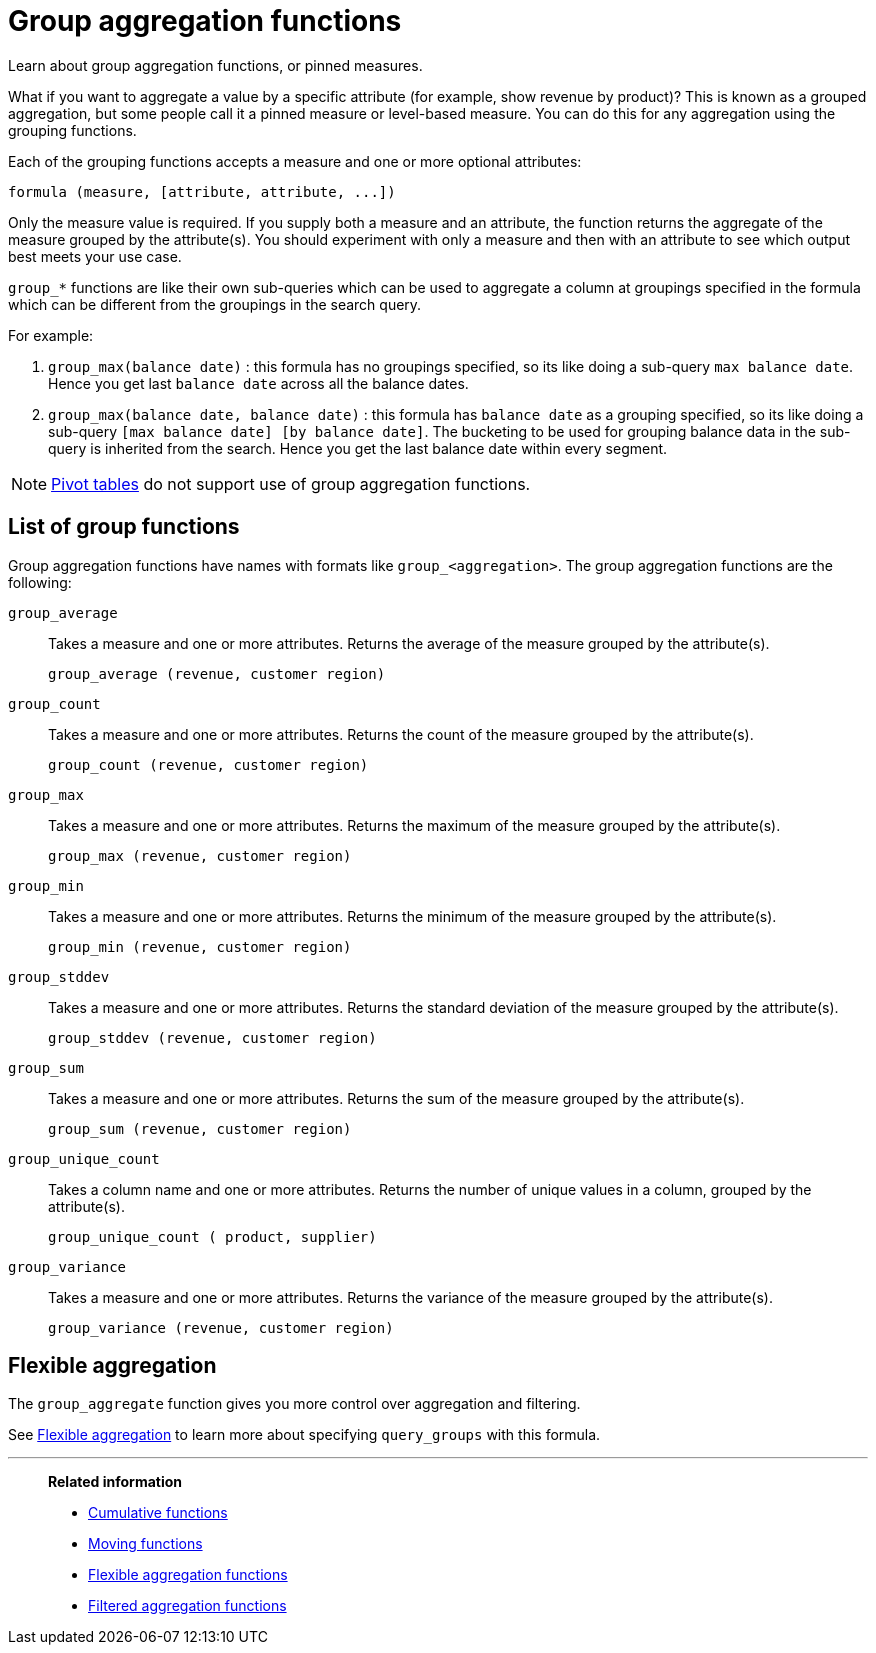 = Group aggregation functions
:last_updated: 02/11/2021
:linkattrs:
:experimental:
:page-partial:
:page-aliases: /complex-search/about-pinned-measures.adoc

Learn about group aggregation functions, or pinned measures.

What if you want to aggregate a value by a specific attribute (for example, show revenue by product)?
This is known as a grouped aggregation, but some people call it a pinned measure or level-based measure.
You can do this for any aggregation using the grouping functions.

Each of the grouping functions accepts a measure and one or more optional attributes:

[source]
----
formula (measure, [attribute, attribute, ...])
----

Only the measure value is required.
If you supply both a measure and an attribute, the function returns the aggregate of the measure grouped by the attribute(s).
You should experiment with only a measure and then with an attribute to see which output best meets your use case.

`group_*` functions are like their own sub-queries which can be used to aggregate a column at groupings specified in the formula which can be different from the groupings in the search query.

For example:

. `group_max(balance date)` : this formula has no groupings specified, so its like doing a sub-query `max balance date`. Hence you get last `balance date` across all the balance dates.
. `group_max(balance date, balance date)` : this formula has `balance date` as a grouping specified, so its like doing a sub-query `[max balance date] [by balance date]`. The bucketing to be used for grouping balance data in the sub-query is inherited from the search. Hence you get the last balance date within every segment.

NOTE: xref:chart-pivot-table.adoc[Pivot tables] do not support use of group aggregation functions.

== List of group functions

Group aggregation functions have names with formats like `group_<aggregation>`.
The group aggregation functions are the following:

`group_average`::
  Takes a measure and one or more attributes. Returns the average of the measure grouped by the attribute(s).
+
`group_average (revenue, customer region)`

`group_count`::
  Takes a measure and one or more attributes. Returns the count of the measure grouped by the attribute(s).
+
`group_count (revenue, customer region)`

`group_max`::
  Takes a measure and one or more attributes. Returns the maximum of the measure grouped by the attribute(s).
+
`group_max (revenue, customer region)`

`group_min`::
  Takes a measure and one or more attributes. Returns the minimum of the measure grouped by the attribute(s).
+
`group_min (revenue, customer region)`

`group_stddev`::
  Takes a measure and one or more attributes. Returns the standard deviation of the measure grouped by the attribute(s).
+
`group_stddev (revenue, customer region)`

`group_sum`::
  Takes a measure and one or more attributes. Returns the sum of the measure grouped by the attribute(s).
+
`group_sum (revenue, customer region)`

`group_unique_count`::
  Takes a column name and one or more attributes. Returns the number of unique values in a column, grouped by the attribute(s).
+
`group_unique_count ( product, supplier)`

`group_variance`::
  Takes a measure and one or more attributes. Returns the variance of the measure grouped by the attribute(s).
+
`group_variance (revenue, customer region)`

== Flexible aggregation

The `group_aggregate` function gives you more control over aggregation and filtering.

See xref:formulas-aggregation-flexible.adoc[Flexible aggregation] to learn more about specifying `query_groups` with this formula.

'''
> **Related information**
>
> * xref:formulas-cumulative.adoc[Cumulative functions]
> * xref:formulas-moving.adoc[Moving functions]
> * xref:formulas-aggregation-flexible.adoc[Flexible aggregation functions]
> * xref:formulas-aggregation-filtered.adoc[Filtered aggregation functions]